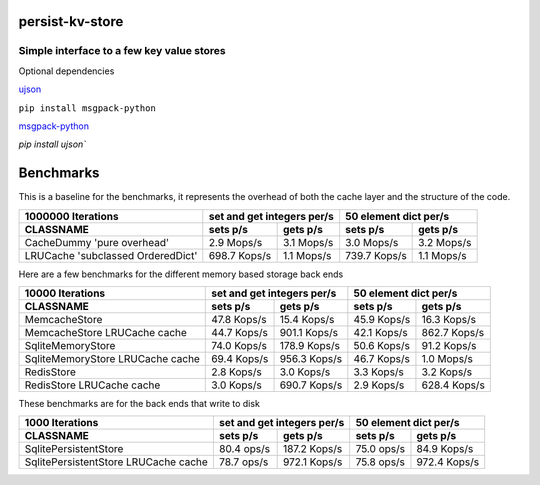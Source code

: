 
persist-kv-store
===============

Simple interface to a few key value stores
------------------------------------------
Optional dependencies

ujson_


``pip install msgpack-python``


msgpack-python_


`pip install ujson``


.. _msgpack-python: https://pypi.python.org/pypi/msgpack-python

.. _ujson: https://pypi.python.org/pypi/ujson

Benchmarks
==========

This is a baseline for the benchmarks, it represents the overhead of both the cache layer
and the structure of the code.

+-----------------------------------------+---------------+---------------+---------------+---------------+
|            1000000 Iterations           | set and get integers per/s    |     50 element dict per/s     |
+-----------------------------------------+---------------+---------------+---------------+---------------+
| CLASSNAME                               |   sets p/s    |   gets p/s    |   sets p/s    |   gets p/s    |
+=========================================+===============+===============+===============+===============+
| CacheDummy 'pure overhead'              |    2.9 Mops/s |    3.1 Mops/s |    3.0 Mops/s |    3.2 Mops/s |
+-----------------------------------------+---------------+---------------+---------------+---------------+
| LRUCache 'subclassed OrderedDict'       |  698.7 Kops/s |    1.1 Mops/s |  739.7 Kops/s |    1.1 Mops/s |
+-----------------------------------------+---------------+---------------+---------------+---------------+

Here are a few benchmarks for the different memory based storage back ends

+-----------------------------------------+---------------+---------------+---------------+---------------+
|             10000 Iterations            | set and get integers per/s    |     50 element dict per/s     |
+-----------------------------------------+---------------+---------------+---------------+---------------+
|   CLASSNAME                             |   sets p/s    |   gets p/s    |   sets p/s    |   gets p/s    |
+=========================================+===============+===============+===============+===============+
| MemcacheStore                           |   47.8 Kops/s |   15.4 Kops/s |   45.9 Kops/s |   16.3 Kops/s |
+-----------------------------------------+---------------+---------------+---------------+---------------+
| MemcacheStore LRUCache cache            |   44.7 Kops/s |  901.1 Kops/s |   42.1 Kops/s |  862.7 Kops/s |
+-----------------------------------------+---------------+---------------+---------------+---------------+
| SqliteMemoryStore                       |   74.0 Kops/s |  178.9 Kops/s |   50.6 Kops/s |   91.2 Kops/s |
+-----------------------------------------+---------------+---------------+---------------+---------------+
| SqliteMemoryStore LRUCache cache        |   69.4 Kops/s |  956.3 Kops/s |   46.7 Kops/s |    1.0 Mops/s |
+-----------------------------------------+---------------+---------------+---------------+---------------+
| RedisStore                              |    2.8 Kops/s |    3.0 Kops/s |    3.3 Kops/s |    3.2 Kops/s |
+-----------------------------------------+---------------+---------------+---------------+---------------+
| RedisStore LRUCache cache               |    3.0 Kops/s |  690.7 Kops/s |    2.9 Kops/s |  628.4 Kops/s |
+-----------------------------------------+---------------+---------------+---------------+---------------+

These benchmarks are for the back ends that write to disk

+-----------------------------------------+---------------+---------------+---------------+---------------+
|             1000 Iterations             | set and get integers per/s    |     50 element dict per/s     |
+-----------------------------------------+---------------+---------------+---------------+---------------+
| CLASSNAME                               |   sets p/s    |   gets p/s    |   sets p/s    |   gets p/s    |
+=========================================+===============+===============+===============+===============+
| SqlitePersistentStore                   |   80.4  ops/s |  187.2 Kops/s |   75.0  ops/s |   84.9 Kops/s |
+-----------------------------------------+---------------+---------------+---------------+---------------+
| SqlitePersistentStore LRUCache cache    |   78.7  ops/s |  972.1 Kops/s |   75.8  ops/s |  972.4 Kops/s |
+-----------------------------------------+---------------+---------------+---------------+---------------+


